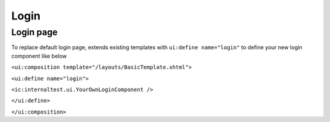 .. _customization-login:

Login
=====

Login page
----------

|login-default|

To replace default login page, extends existing templates with
``ui:define name="login"`` to define your new login component like below

``<ui:composition template="/layouts/BasicTemplate.xhtml">``

``<ui:define name="login">``

``<ic:internaltest.ui.YourOwnLoginComponent />``

``</ui:define>``

``</ui:composition>``

.. |login-default| image:: images/login/login-default.png

